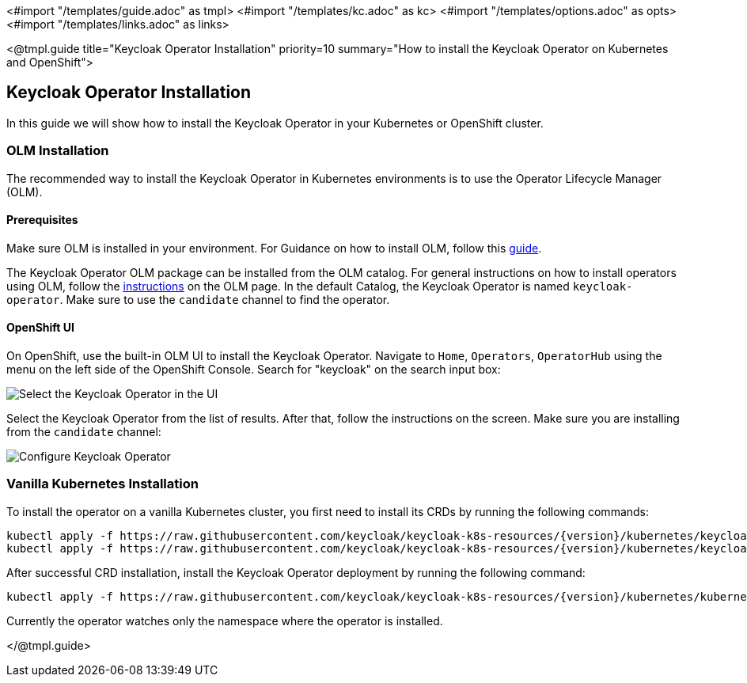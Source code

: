 <#import "/templates/guide.adoc" as tmpl>
<#import "/templates/kc.adoc" as kc>
<#import "/templates/options.adoc" as opts>
<#import "/templates/links.adoc" as links>

<@tmpl.guide
title="Keycloak Operator Installation"
priority=10
summary="How to install the Keycloak Operator on Kubernetes and OpenShift">

== Keycloak Operator Installation
In this guide we will show how to install the Keycloak Operator in your Kubernetes or OpenShift cluster.

=== OLM Installation

The recommended way to install the Keycloak Operator in Kubernetes environments is to use the Operator Lifecycle Manager (OLM).

==== Prerequisites
Make sure OLM is installed in your environment. For Guidance on how to install OLM, follow this https://github.com/operator-framework/operator-lifecycle-manager/blob/master/doc/install/install.md#install-a-release[guide].

The Keycloak Operator OLM package can be installed from the OLM catalog. For general instructions on how to install operators using OLM, follow the https://olm.operatorframework.io/docs/tasks/install-operator-with-olm/[instructions] on the OLM page.
In the default Catalog, the Keycloak Operator is named `keycloak-operator`. Make sure to use the `candidate` channel to find the operator.

==== OpenShift UI

On OpenShift, use the built-in OLM UI to install the Keycloak Operator.
Navigate to `Home`, `Operators`, `OperatorHub` using the menu on the left side of the OpenShift Console.
Search for "keycloak" on the search input box:

image::{generatedGuideImages}/select-operator.jpeg["Select the Keycloak Operator in the UI"]

Select the Keycloak Operator from the list of results. After that, follow the instructions on the screen. Make sure you are installing from the `candidate` channel:

image::{generatedGuideImages}/configure-operator.jpeg["Configure Keycloak Operator"]

=== Vanilla Kubernetes Installation

To install the operator on a vanilla Kubernetes cluster, you first need to install its CRDs by running the following commands:

[source,bash,subs="attributes+"]
----
kubectl apply -f https://raw.githubusercontent.com/keycloak/keycloak-k8s-resources/{version}/kubernetes/keycloaks.k8s.keycloak.org-v1.yml
kubectl apply -f https://raw.githubusercontent.com/keycloak/keycloak-k8s-resources/{version}/kubernetes/keycloakrealmimports.k8s.keycloak.org-v1.yml
----

After successful CRD installation, install the Keycloak Operator deployment by running the following command:

[source,bash,subs="attributes+"]
----
kubectl apply -f https://raw.githubusercontent.com/keycloak/keycloak-k8s-resources/{version}/kubernetes/kubernetes.yml
----

Currently the operator watches only the namespace where the operator is installed.

</@tmpl.guide>
